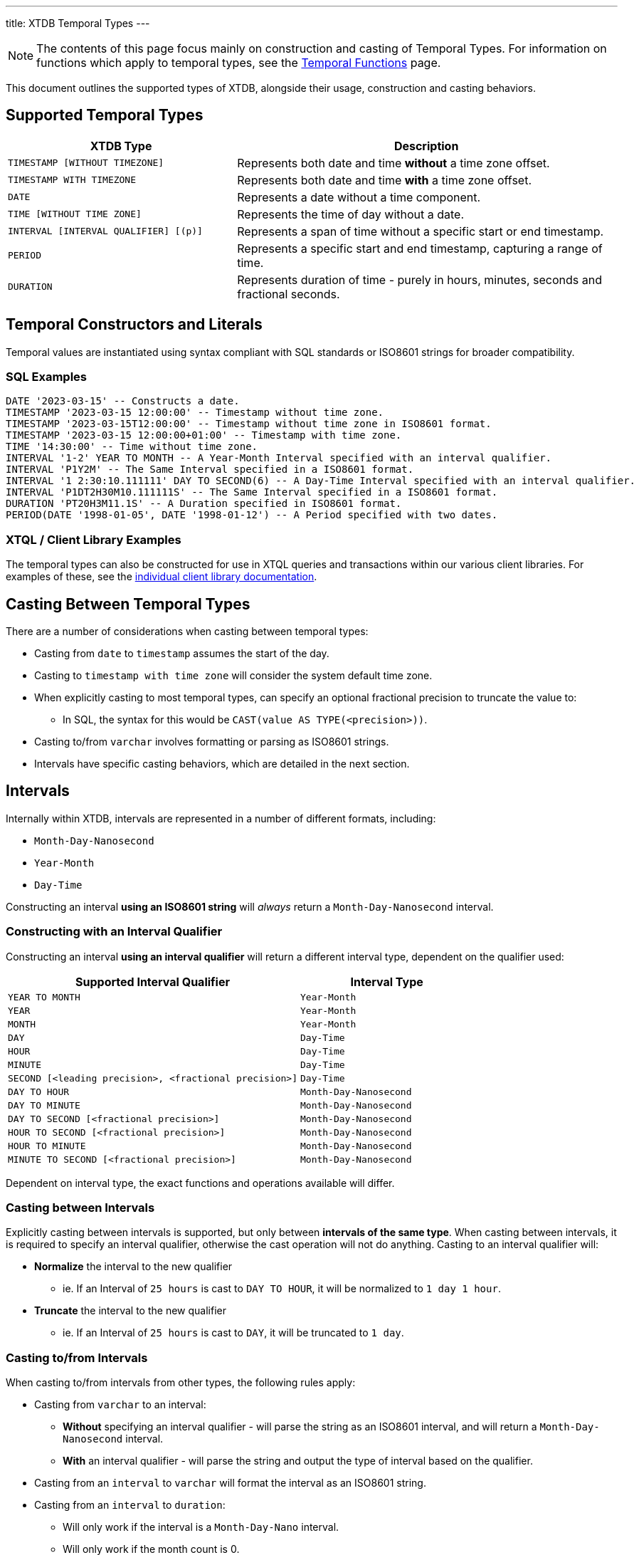 ---
title: XTDB Temporal Types
---

NOTE: The contents of this page focus mainly on construction and casting of Temporal Types. For information on functions which apply to temporal types, see the link:../stdlib/temporal[Temporal Functions] page.

This document outlines the supported types of XTDB, alongside their usage, construction and casting behaviors.

== Supported Temporal Types

[cols="3,5",options="header"]
|===
|XTDB Type |Description

|`TIMESTAMP [WITHOUT TIMEZONE]`
|Represents both date and time *without* a time zone offset.

|`TIMESTAMP WITH TIMEZONE`
|Represents both date and time *with* a time zone offset.

|`DATE`
|Represents a date without a time component.

|`TIME [WITHOUT TIME ZONE]`
|Represents the time of day without a date.

|`INTERVAL [INTERVAL QUALIFIER] [(p)]`
|Represents a span of time without a specific start or end timestamp. 

|`PERIOD`
|Represents a specific start and end timestamp, capturing a range of time.

|`DURATION`
|Represents duration of time - purely in hours, minutes, seconds and fractional seconds.
|===


== Temporal Constructors and Literals

Temporal values are instantiated using syntax compliant with SQL standards or ISO8601 strings for broader compatibility.

=== SQL Examples

[source,sql]
----
DATE '2023-03-15' -- Constructs a date.
TIMESTAMP '2023-03-15 12:00:00' -- Timestamp without time zone.
TIMESTAMP '2023-03-15T12:00:00' -- Timestamp without time zone in ISO8601 format.
TIMESTAMP '2023-03-15 12:00:00+01:00' -- Timestamp with time zone.
TIME '14:30:00' -- Time without time zone.
INTERVAL '1-2' YEAR TO MONTH -- A Year-Month Interval specified with an interval qualifier.
INTERVAL 'P1Y2M' -- The Same Interval specified in a ISO8601 format.
INTERVAL '1 2:30:10.111111' DAY TO SECOND(6) -- A Day-Time Interval specified with an interval qualifier.
INTERVAL 'P1DT2H30M10.111111S' -- The Same Interval specified in a ISO8601 format.
DURATION 'PT20H3M11.1S' -- A Duration specified in ISO8601 format.
PERIOD(DATE '1998-01-05', DATE '1998-01-12') -- A Period specified with two dates.
----

=== XTQL / Client Library Examples

The temporal types can also be constructed for use in XTQL queries and transactions within our various client libraries.
For examples of these, see the link:/drivers[individual client library documentation].


== Casting Between Temporal Types

There are a number of considerations when casting between temporal types:

* Casting from `date` to `timestamp` assumes the start of the day.
* Casting to `timestamp with time zone` will consider the system default time zone.
* When explicitly casting to most temporal types, can specify an optional fractional precision to truncate the value to:
** In SQL, the syntax for this would be `CAST(value AS TYPE(<precision>))`.
* Casting to/from `varchar` involves formatting or parsing as ISO8601 strings.
* Intervals have specific casting behaviors, which are detailed in the next section.

== Intervals

Internally within XTDB, intervals are represented in a number of different formats, including:

- `Month-Day-Nanosecond`
- `Year-Month` 
- `Day-Time`

Constructing an interval **using an ISO8601 string** will _always_ return a `Month-Day-Nanosecond` interval.

=== Constructing with an Interval Qualifier

Constructing an interval **using an interval qualifier** will return a different interval type, dependent on the qualifier used:

[cols="5,3",options="header"]
|===
|Supported Interval Qualifier|Interval Type
|`YEAR TO MONTH` |`Year-Month`
|`YEAR`|`Year-Month`
|`MONTH`|`Year-Month`
|`DAY`|`Day-Time`
|`HOUR`|`Day-Time`
|`MINUTE`|`Day-Time`
|`SECOND [<leading precision>, <fractional precision>]`|`Day-Time`
|`DAY TO HOUR`|`Month-Day-Nanosecond`
|`DAY TO MINUTE`|`Month-Day-Nanosecond`
|`DAY TO SECOND [<fractional precision>]`|`Month-Day-Nanosecond`
|`HOUR TO SECOND [<fractional precision>]`|`Month-Day-Nanosecond`
|`HOUR TO MINUTE`|`Month-Day-Nanosecond`
|`MINUTE TO SECOND [<fractional precision>]`|`Month-Day-Nanosecond`
|===

Dependent on interval type, the exact functions and operations available will differ.

=== Casting between Intervals

Explicitly casting between intervals is supported, but only between **intervals of the same type**. When casting between intervals, it is required to specify an interval qualifier, 
otherwise the cast operation will not do anything. Casting to an interval qualifier will:

* **Normalize** the interval to the new qualifier
** ie. If an Interval of `25 hours` is cast to `DAY TO HOUR`, it will be normalized to `1 day 1 hour`.
* **Truncate** the interval to the new qualifier 
** ie. If an Interval of `25 hours` is cast to `DAY`, it will be truncated to `1 day`.

=== Casting to/from Intervals

When casting to/from intervals from other types, the following rules apply:

* Casting from `varchar` to an interval:
** **Without** specifying an interval qualifier - will parse the string as an ISO8601 interval, and will return a `Month-Day-Nanosecond` interval.
** **With** an interval qualifier - will parse the string and output the type of interval based on the qualifier.
* Casting from an `interval` to `varchar` will format the interval as an ISO8601 string.
* Casting from an `interval` to `duration`:
** Will only work if the interval is a `Month-Day-Nano` interval.
** Will only work if the month count is 0.
** Will return the entire interval as it's ISO 8601 duration - any `days` will be converted to 24 hours.
* Casting from a `duration` to `interval`:
** Always returns a `Month-Day-Nanosecond` interval.
** **Without** specifying an interval qualifier - always returns with zero days and put the whole duration into the time part of the interval.
** **With** an interval qualifier - will normalize and truncate the duration according to the interval qualifier (will normalize hours to days, with day=24 hours, if qualifier contains `DAY`).
